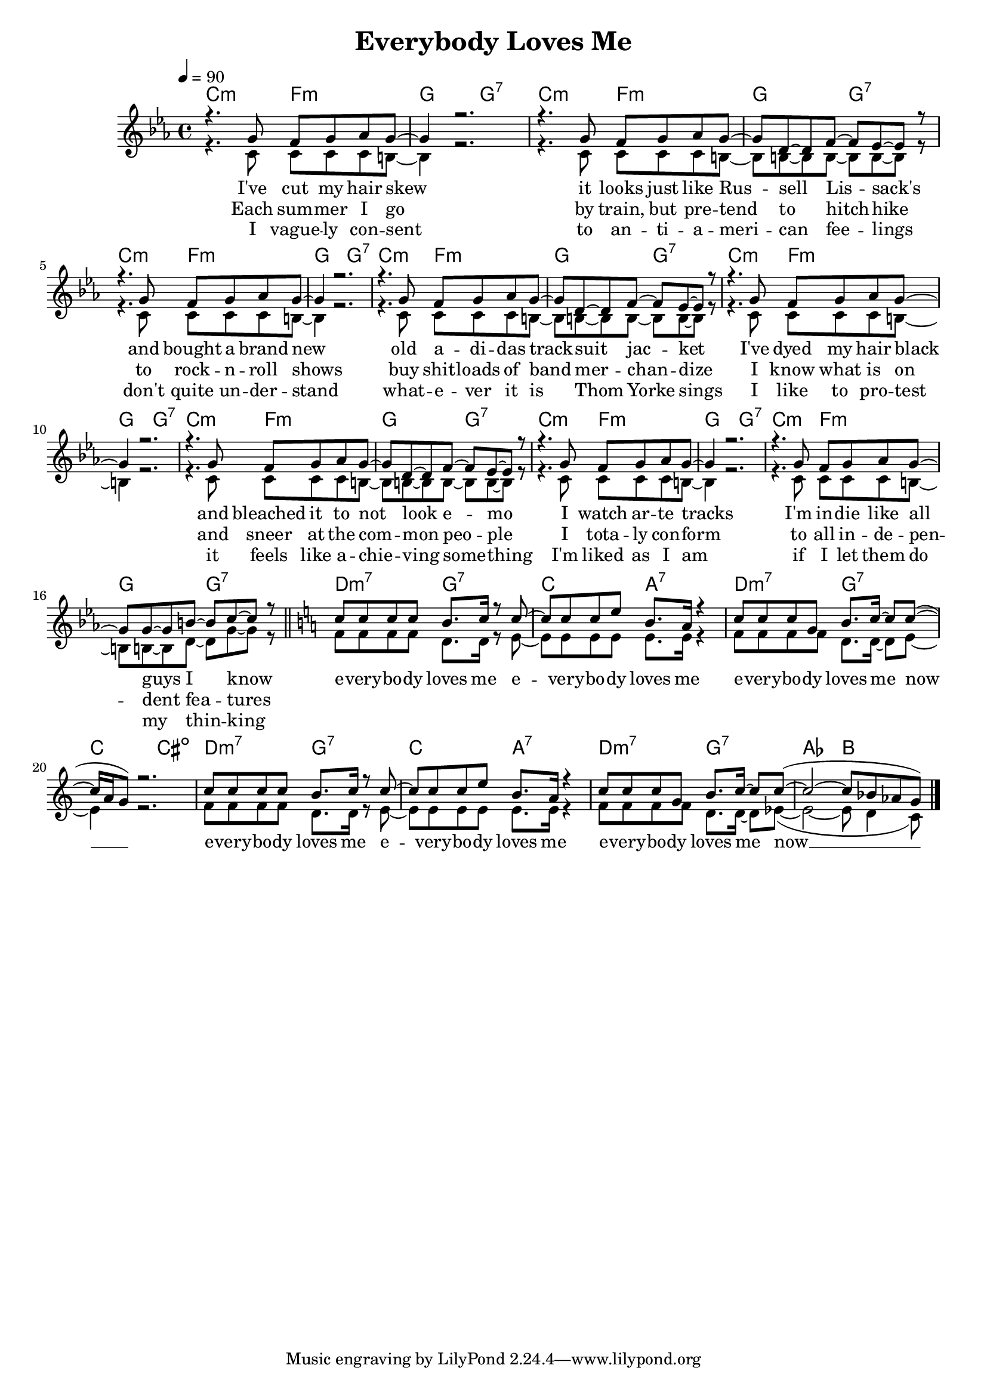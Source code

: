 \version "2.11.57"

\header {
  title = "Everybody Loves Me"
%  composer = "Text & Musik: Christian Schramm"
}

%Größe der Partitur
#(set-global-staff-size 18)

#(set-default-paper-size "a4")

%Abschalten von Point&Click
#(ly:set-option 'point-and-click #f)

global = {
  \tempo 4=90
  \clef treble
  \key c \minor
  \time 4/4
}

melody = \relative c'' {
%%%% Intro
\key c \minor
r4. g8 f g as g~
g4 r2.
r4. g8 f g as g~
g d~ d f~ f es~ es r8

r4.  g8 f g as g~
g4 r2.
r4. g8 f g as g~
g d~ d f~ f es~ es r

r4.  g8 f g as g~
g4 r2.
r4. g8 f g as g~
g d~ d f~ f es~ es r

r4.  g8 f g as g~
g4 r2.
r4. g8 f g as g~
g g~ g b~ b c~ c r

\bar "||" \key c \major
c8 c c c b8. c16 r8 c~
c c c e b8. a16 r4
c8 c c g b8. c16~ c8 c~(
c16 a g8) r2. 

c8 c c c b8. c16 r8 c~
c c c e b8. a16 r4
c8 c c g b8. c16~ c8 c~(
c2~ c8 bes as g) 
 \bar "|."
}

secondVoice = \relative c' {
r4. c8 c c c b~
b4 r2.
r4. c8 c c c  b~
b b~ b b~ b b~ b r8

r4. c8 c c c b~
b4 r2.
r4. c8 c c c  b~
b b~ b b~ b b~ b r8

r4. c8 c c c b~
b4 r2.
r4. c8 c c c  b~
b b~ b b~ b b~ b r8

r4. c8 c c c b~
b4 r2.
r4. c8 c c c  b~
b b~ b d~ d g~ g r8

f8 f f f d8. d16 r8 e~
e e e e e8. e16 r4
f8 f f f d8. d16~ d8 e~
e4 r2. 

f8 f f f d8. d16 r8 e~
e e e e e8. e16 r4
f8 f f f d8. d16~ d8 es~(
es2~ es8 d4 c8)
}

text = \lyricmode {
I've cut my hair skew
it looks just like Rus -- sell Lis -- sack's
and bought a brand new
old a -- di -- das track -- suit jac -- ket

I've dyed my hair black
and bleached it to not look e -- mo
I watch ar -- te tracks
I'm in -- die like all guys I know

e -- very -- bo -- dy loves me
e -- very -- bo -- dy loves me
e -- very -- bo -- dy loves me now __

e -- very -- bo -- dy loves me
e -- very -- bo -- dy loves me
e -- very -- bo -- dy loves me now __
}

textZwei = \lyricmode {
Each sum -- mer I go 
by train, but pre -- tend to hitch -- hike
to rock -- n -- roll shows
buy shit -- loads of band mer -- chan -- dize

I know what is on
and sneer at the com -- mon peo -- ple
I tota -- ly con -- form
to all in -- de -- pen -- dent  fea -- tures
}

textDrei = \lyricmode {
I vague -- ly con -- sent
to an -- ti -- a -- meri -- can fee -- lings
don't quite un -- der -- stand
what -- e -- ver it is Thom Yorke sings

I like to pro -- test
it feels like a -- chie -- ving some -- thing
I'm liked as I am
if I let them do my thin -- king
}

harmonies = \chordmode {
  \germanChords
c2:m f:m g g:7
c2:m f:m g g:7
c2:m f:m g g:7
c2:m f:m g g:7
c2:m f:m g g:7
c2:m f:m g g:7
c2:m f:m g g:7
c2:m f:m g g:7

d:m7 g:7 c a:7
d:m7 g:7 c cis:dim
d:m7 g:7 c a:7
d:m7 g:7 as2 bes2
}

\score {
  <<
    \new ChordNames {
      \set chordChanges = ##t
      \harmonies
    }
    \context Staff = gesang <<
      \context Voice = christian { \voiceOne <<  \global \melody  >> }
      \context Voice = stephan { \voiceTwo <<   \global \secondVoice  >> }
    >>
    \new Lyrics \lyricsto "christian" \text
    \new Lyrics \lyricsto "christian" \textZwei
    \new Lyrics \lyricsto "christian" \textDrei
  >>
  \layout { }
  \midi { }
}
